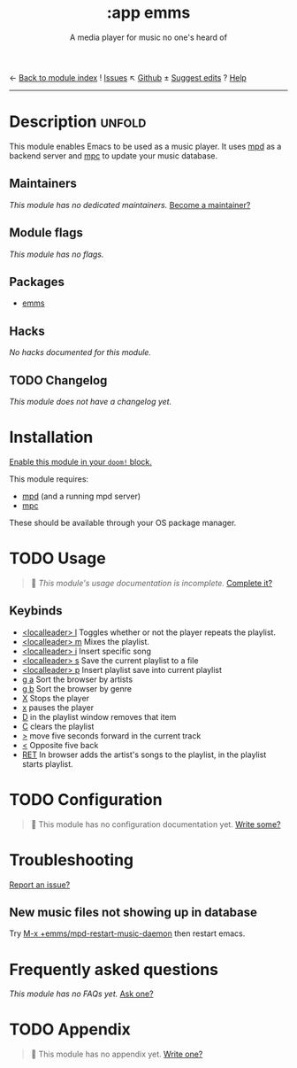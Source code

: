 ← [[doom-module-index:][Back to module index]]               ! [[doom-module-issues:::app emms][Issues]]  ↖ [[doom-repo:tree/develop/modules/app/emms/][Github]]  ± [[doom-suggest-edit:][Suggest edits]]  ? [[doom-help-modules:][Help]]
--------------------------------------------------------------------------------
#+TITLE:    :app emms
#+SUBTITLE: A media player for music no one's heard of
#+CREATED:  March 06, 2021
#+SINCE:    21.12.0

* Description :unfold:
This module enables Emacs to be used as a music player. It uses [[https://www.musicpd.org/][mpd]] as a backend
server and [[https://musicpd.org/clients/mpc/][mpc]] to update your music database.

** Maintainers
/This module has no dedicated maintainers./ [[doom-contrib-maintainer:][Become a maintainer?]]

** Module flags
/This module has no flags./

** Packages
- [[doom-package:][emms]]

** Hacks
/No hacks documented for this module./

** TODO Changelog
# This section will be machine generated. Don't edit it by hand.
/This module does not have a changelog yet./

* Installation
[[id:01cffea4-3329-45e2-a892-95a384ab2338][Enable this module in your ~doom!~ block.]]

This module requires:
- [[https://mpd.readthedocs.io/en/stable/user.html#installation][mpd]] (and a running mpd server)
- [[https://www.musicpd.org/clients/mpc/][mpc]]

These should be available through your OS package manager.

* TODO Usage
#+begin_quote
 🔨 /This module's usage documentation is incomplete./ [[doom-contrib-module:][Complete it?]]
#+end_quote

** Keybinds
- [[kbd:][<localleader> l]] Toggles whether or not the player repeats the playlist.
- [[kbd:][<localleader> m]] Mixes the playlist.
- [[kbd:][<localleader> i]] Insert specific song
- [[kbd:][<localleader> s]] Save the current playlist to a file
- [[kbd:][<localleader> p]] Insert playlist save into current playlist
- [[kbd:][g a]] Sort the browser by artists
- [[kbd:][g b]] Sort the browser by genre
- [[kbd:][X]] Stops the player
- [[kbd:][x]] pauses the player
- [[kbd:][D]] in the playlist window removes that item
- [[kbd:][C]] clears the playlist
- [[kbd:][>]] move five seconds forward in the current track
- [[kbd:][<]] Opposite five back
- [[kbd:][RET]] In browser adds the artist's songs to the playlist, in the playlist starts
  playlist.
  
* TODO Configuration
#+begin_quote
 🔨 This module has no configuration documentation yet. [[doom-contrib-module:][Write some?]]
#+end_quote

* Troubleshooting
[[doom-report:][Report an issue?]]

** New music files not showing up in database
Try [[kbd:][M-x +emms/mpd-restart-music-daemon]] then restart emacs.

* Frequently asked questions
/This module has no FAQs yet./ [[doom-suggest-faq:][Ask one?]]

* TODO Appendix
#+begin_quote
 🔨 This module has no appendix yet. [[doom-contrib-module:][Write one?]]
#+end_quote
